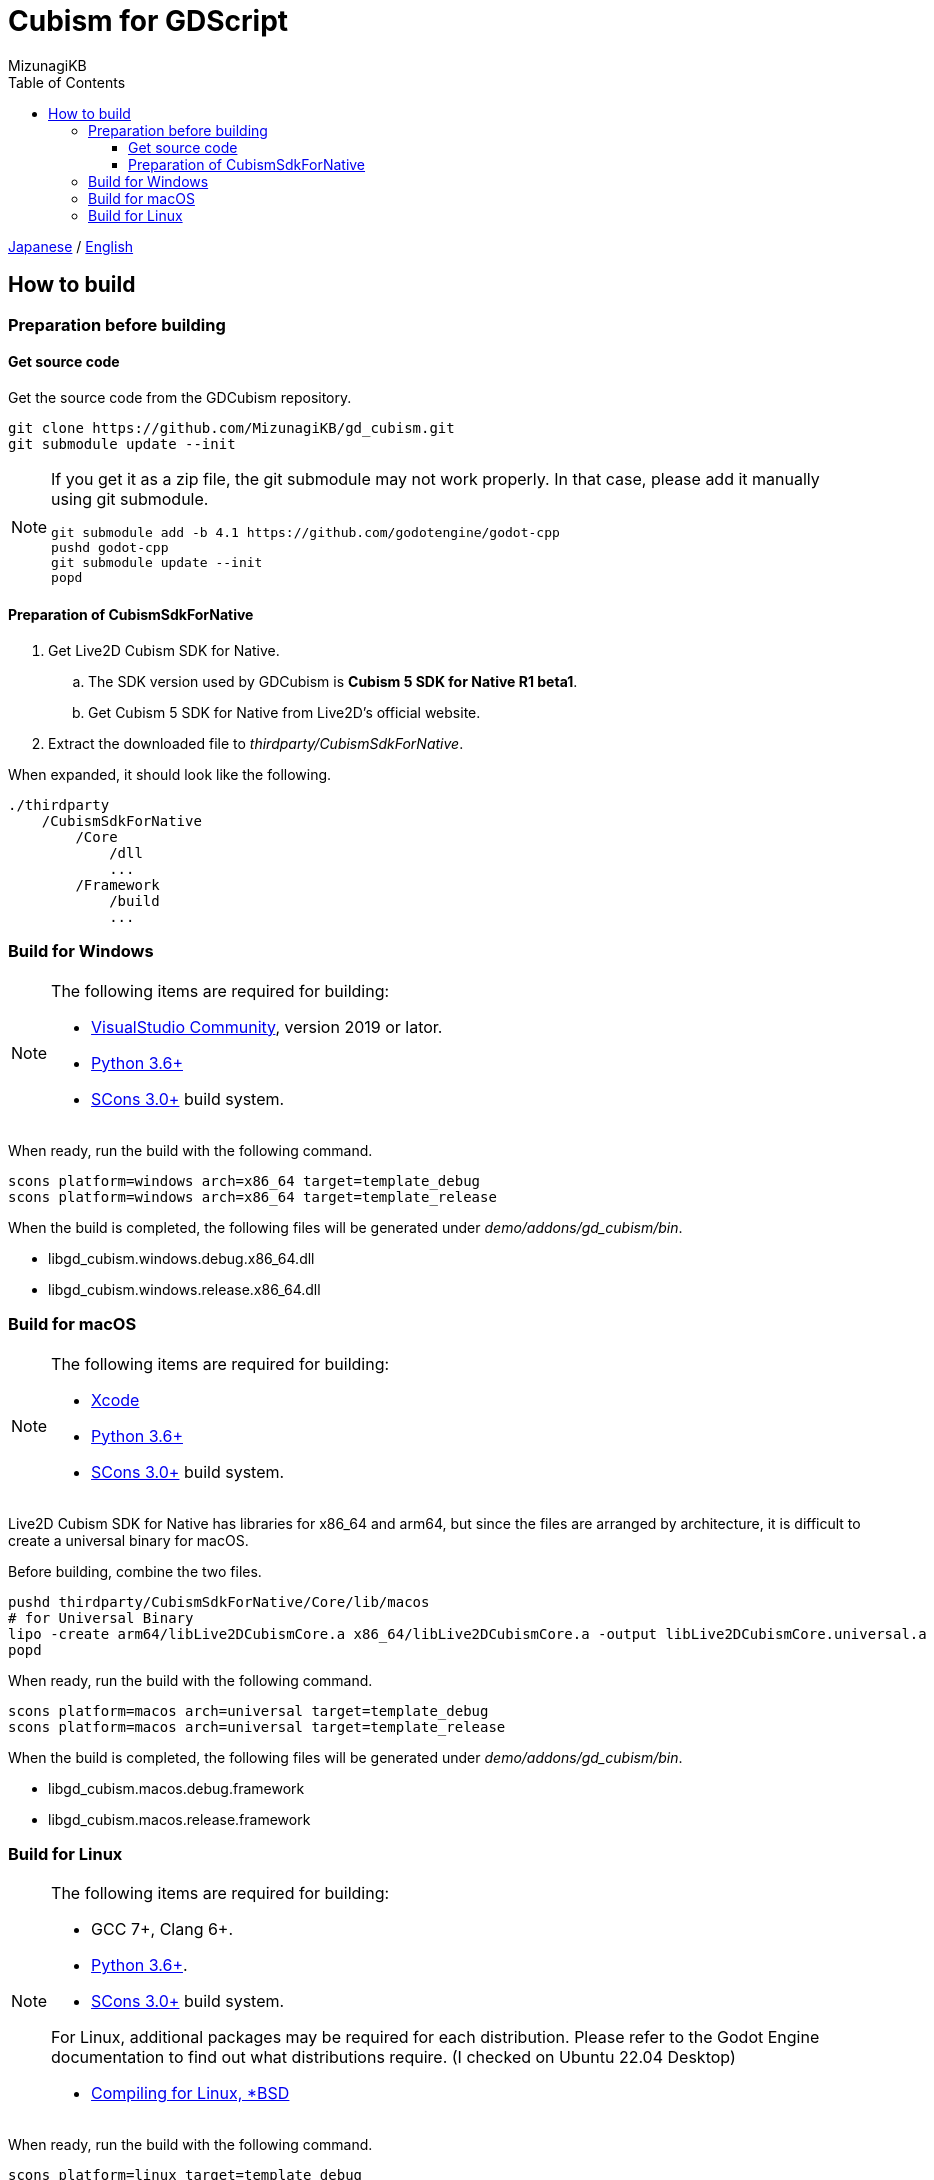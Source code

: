 = Cubism for GDScript
:author: MizunagiKB
:doctype: book
:toc:
:toclevels: 3
:lang: ja
:encoding: utf-8
:stylesdir: ./res/theme/css
:stylesheet: adoc-golo.css
:source-highlighter: highlight.js
:experimental:
ifndef::env-github[:icons: font]
ifdef::env-github,env-browser[]
endif::[]
ifdef::env-github[]
:caution-caption: :fire:
:important-caption: :exclamation:
:note-caption: :paperclip:
:tip-caption: :bulb:
:warning-caption: :warning:
endif::[]


link:BUILD.adoc[Japanese] / link:BUILD.en.adoc[English]


== How to build
=== Preparation before building
==== Get source code

Get the source code from the GDCubism repository.

[source, zsh]
----
git clone https://github.com/MizunagiKB/gd_cubism.git
git submodule update --init
----

[NOTE]
====
If you get it as a zip file, the git submodule may not work properly. In that case, please add it manually using git submodule.

[source, zsh]
--
git submodule add -b 4.1 https://github.com/godotengine/godot-cpp
pushd godot-cpp
git submodule update --init
popd
--
====


==== Preparation of CubismSdkForNative

. Get Live2D Cubism SDK for Native.
.. The SDK version used by GDCubism is *Cubism 5 SDK for Native R1 beta1*.
.. Get Cubism 5 SDK for Native from Live2D's official website.
. Extract the downloaded file to _thirdparty/CubismSdkForNative_.

When expanded, it should look like the following.

[source]
----
./thirdparty
    /CubismSdkForNative
        /Core
            /dll
            ...
        /Framework
            /build
            ...
----


=== Build for Windows

[NOTE]
====
The following items are required for building:

* link:https://visualstudio.microsoft.com/ja/vs/community/[VisualStudio Community], version 2019 or lator.
* link:https://www.python.org/downloads/windows/[Python 3.6+]
* link:https://scons.org/pages/download.html[SCons 3.0+] build system.
====


When ready, run the build with the following command.

[source]
--
scons platform=windows arch=x86_64 target=template_debug
scons platform=windows arch=x86_64 target=template_release
--

When the build is completed, the following files will be generated under _demo/addons/gd_cubism/bin_.

* libgd_cubism.windows.debug.x86_64.dll
* libgd_cubism.windows.release.x86_64.dll


=== Build for macOS

[NOTE]
====
The following items are required for building:

* link:https://apps.apple.com/us/app/xcode/id497799835[Xcode]
* link:https://www.python.org/downloads/windows/[Python 3.6+]
* link:https://scons.org/pages/download.html[SCons 3.0+] build system.
====

Live2D Cubism SDK for Native has libraries for x86_64 and arm64, but since the files are arranged by architecture, it is difficult to create a universal binary for macOS.

Before building, combine the two files.

[source, zsh]
--
pushd thirdparty/CubismSdkForNative/Core/lib/macos
# for Universal Binary
lipo -create arm64/libLive2DCubismCore.a x86_64/libLive2DCubismCore.a -output libLive2DCubismCore.universal.a
popd
--

When ready, run the build with the following command.

[source, zsh]
--
scons platform=macos arch=universal target=template_debug
scons platform=macos arch=universal target=template_release
--

When the build is completed, the following files will be generated under _demo/addons/gd_cubism/bin_.

* libgd_cubism.macos.debug.framework
* libgd_cubism.macos.release.framework


=== Build for Linux

[NOTE]
====
The following items are required for building:

* GCC 7+, Clang 6+.
* link:https://www.python.org/downloads/windows/[Python 3.6+].
* link:https://scons.org/pages/download.html[SCons 3.0+] build system.

For Linux, additional packages may be required for each distribution. Please refer to the Godot Engine documentation to find out what distributions require. (I checked on Ubuntu 22.04 Desktop)

* link:https://docs.godotengine.org/en/stable/contributing/development/compiling/compiling_for_linuxbsd.html[Compiling for Linux, *BSD]
====


When ready, run the build with the following command.

[source,zsh]
--
scons platform=linux target=template_debug
scons platform=linux target=template_release
--

When the build is completed, the following files will be generated under _demo/addons/gd_cubism/bin_.

* libgd_cubism.linux.debug.x86_64.so
* libgd_cubism.linux.release.x86_64.so
